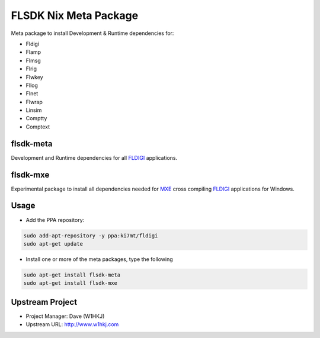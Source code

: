 FLSDK Nix Meta Package
======================
Meta package to install Development & Runtime dependencies for:

* Fldigi
* Flamp
* Flmsg
* Flrig
* Flwkey
* Fllog
* Flnet
* Flwrap
* Linsim
* Comptty
* Comptext

flsdk-meta
----------
Development and Runtime dependencies for all `FLDIGI`_ applications.

flsdk-mxe
---------
Experimental package to install all dependencies needed for `MXE`_ cross compiling `FLDIGI`_ applications for Windows.

Usage
-----
- Add the PPA repository:

.. code-block:: bash

   sudo add-apt-repository -y ppa:ki7mt/fldigi
   sudo apt-get update

- Install one or more of the meta packages, type the following

.. code-block:: bash
   
   sudo apt-get install flsdk-meta
   sudo apt-get install flsdk-mxe

Upstream Project
----------------

* Project Manager: Dave (W1HKJ)
* Upstream URL: http://www.w1hkj.com

.. _FLDIGI: https://sourceforge.net/projects/fldigi
.. _MXE: http://mxe.cc/


